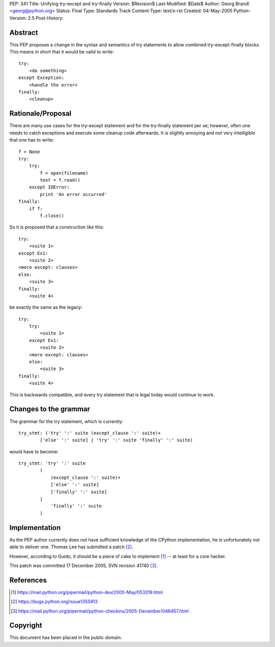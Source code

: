 PEP: 341
Title: Unifying try-except and try-finally
Version: $Revision$
Last-Modified: $Date$
Author: Georg Brandl <georg@python.org>
Status: Final
Type: Standards Track
Content-Type: text/x-rst
Created: 04-May-2005
Python-Version: 2.5
Post-History:


Abstract
========

This PEP proposes a change in the syntax and semantics of try
statements to allow combined try-except-finally blocks. This
means in short that it would be valid to write::

    try:
        <do something>
    except Exception:
        <handle the error>
    finally:
        <cleanup>


Rationale/Proposal
==================

There are many use cases for the try-except statement and
for the try-finally statement per se; however, often one needs
to catch exceptions and execute some cleanup code afterwards.
It is slightly annoying and not very intelligible that
one has to write::

    f = None
    try:
        try:
            f = open(filename)
            text = f.read()
        except IOError:
            print 'An error occurred'
    finally:
        if f:
            f.close()

So it is proposed that a construction like this::

    try:
        <suite 1>
    except Ex1:
        <suite 2>
    <more except: clauses>
    else:
        <suite 3>
    finally:
        <suite 4>

be exactly the same as the legacy::

    try:
        try:
            <suite 1>
        except Ex1:
            <suite 2>
        <more except: clauses>
        else:
            <suite 3>
    finally:
        <suite 4>

This is backwards compatible, and every try statement that is
legal today would continue to work.


Changes to the grammar
======================

The grammar for the try statement, which is currently::

    try_stmt: ('try' ':' suite (except_clause ':' suite)+
            ['else' ':' suite] | 'try' ':' suite 'finally' ':' suite)

would have to become::

    try_stmt: 'try' ':' suite
            (
                (except_clause ':' suite)+
                ['else' ':' suite]
                ['finally' ':' suite]
            |
                'finally' ':' suite
            )


Implementation
==============

As the PEP author currently does not have sufficient knowledge
of the CPython implementation, he is unfortunately not able
to deliver one.  Thomas Lee has submitted a patch [2]_.

However, according to Guido, it should be a piece of cake to
implement [1]_ -- at least for a core hacker.

This patch was committed 17 December 2005, SVN revision 41740 [3]_.


References
==========

.. [1] https://mail.python.org/pipermail/python-dev/2005-May/053319.html
.. [2] https://bugs.python.org/issue1355913
.. [3] https://mail.python.org/pipermail/python-checkins/2005-December/048457.html


Copyright
=========

This document has been placed in the public domain.
